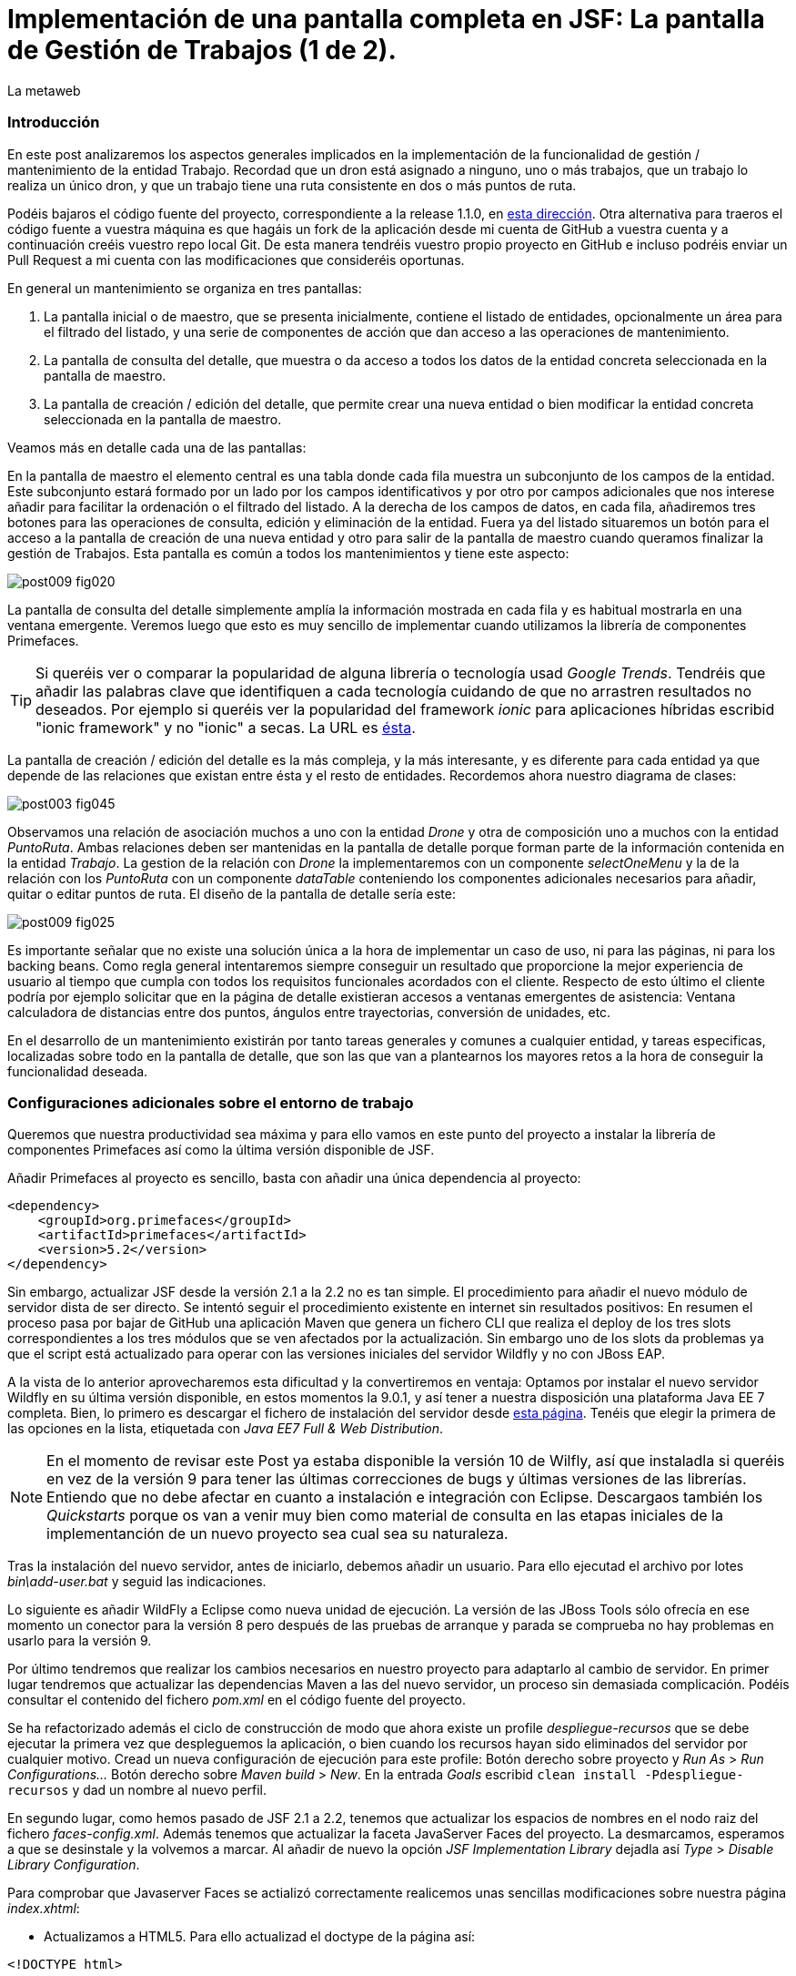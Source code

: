 = Implementación de una pantalla completa en JSF: La pantalla de Gestión de Trabajos (1 de 2).
La metaweb
:hp-tags: JSF, JavaServer Faces, Primefaces, CRUD, EJB, Hibernate, backing bean
:published_at: 2015-09-02

=== Introducción

En este post analizaremos los aspectos generales implicados en la implementación de la funcionalidad de gestión / mantenimiento de la entidad Trabajo. Recordad que un dron está asignado a ninguno, uno o más trabajos, que un trabajo lo realiza un único dron, y que un trabajo tiene una ruta consistente en dos o más puntos de ruta. 

Podéis bajaros el código fuente del proyecto,  correspondiente a la release 1.1.0, en https://github.com/lametaweb/jdrone/releases/tag/1.1.0[esta dirección]. Otra alternativa para traeros el código fuente a vuestra máquina es que hagáis un fork de la aplicación desde mi cuenta de GitHub a vuestra cuenta y a continuación creéis vuestro repo local Git. De esta manera tendréis vuestro propio proyecto en GitHub e incluso podréis enviar un Pull Request a mi cuenta con las modificaciones que consideréis oportunas.

En general un mantenimiento se organiza en tres pantallas: 

. La pantalla inicial o de maestro, que se presenta inicialmente, contiene el listado de entidades, opcionalmente un área para el filtrado del listado, y una serie de componentes de acción que dan acceso a las operaciones de mantenimiento. 

. La pantalla de consulta del detalle, que muestra o da acceso a todos los datos de la entidad concreta seleccionada en la pantalla de maestro. 

. La pantalla de creación / edición del detalle, que permite crear una nueva entidad o bien modificar la entidad concreta seleccionada en la pantalla de maestro.

+++<style>span.boton {color:#A80000;border-style: solid;border-width: 2px;padding-top: 0em;padding-right: .8em;padding-bottom: 0em;padding-left: .8em;-webkit-border-radius: 4px;-moz-border-radius: 4px;border-radius: 4px;}</style>+++

Veamos más en detalle cada una de las pantallas:

En la pantalla de maestro el elemento central es una tabla donde cada fila muestra un subconjunto de los campos de la entidad. Este subconjunto estará formado por un lado por los campos identificativos y por otro por campos adicionales que nos interese añadir para facilitar la ordenación o el filtrado del listado. A la derecha de los campos de datos, en cada fila, añadiremos tres botones para las operaciones de consulta, edición y eliminación de la entidad. Fuera ya del listado situaremos un botón para el acceso a la pantalla de creación de una nueva entidad y otro para salir de la pantalla de maestro cuando queramos finalizar la gestión de Trabajos. Esta pantalla es común a todos los mantenimientos y tiene este aspecto:

image::https://raw.githubusercontent.com/lametaweb/lametaweb.github.io/master/images/009/post009-fig020.png[]

La pantalla de consulta del detalle simplemente amplía la información mostrada en cada fila y es habitual mostrarla en una ventana emergente. Veremos luego que esto es muy sencillo de implementar cuando utilizamos la librería de componentes Primefaces.

TIP: Si queréis ver o comparar la popularidad de alguna librería o tecnología usad _Google Trends_. Tendréis que añadir las palabras clave que identifiquen a cada tecnología cuidando de que no arrastren resultados no deseados. Por ejemplo si queréis ver la popularidad del framework _ionic_ para aplicaciones híbridas escribid "ionic framework" y no "ionic" a secas. La URL es https://www.google.es/trends[ésta].

La pantalla de creación / edición del detalle es la más compleja, y la más interesante, y es diferente para cada entidad ya que depende de las relaciones que existan entre ésta y el resto de entidades. Recordemos ahora nuestro diagrama de clases:

image::https://raw.githubusercontent.com/lametaweb/lametaweb.github.io/master/images/003/post003-fig045.png[]

Observamos una relación de asociación muchos a uno con la entidad _Drone_ y otra de composición uno a muchos con la entidad _PuntoRuta_. Ambas relaciones deben ser mantenidas en la pantalla de detalle porque forman parte de la información contenida en la entidad _Trabajo_. La gestion de la relación con _Drone_ la implementaremos con un componente _selectOneMenu_ y la de la relación con los _PuntoRuta_ con un componente _dataTable_ conteniendo los componentes adicionales necesarios para añadir, quitar o editar puntos de ruta. El diseño de la pantalla de detalle sería este:

image::https://raw.githubusercontent.com/lametaweb/lametaweb.github.io/master/images/009/post009-fig025.png[]

Es importante señalar que no existe una solución única a la hora de implementar un caso de uso, ni para las páginas, ni para los backing beans. Como regla general intentaremos siempre conseguir un resultado que proporcione la mejor experiencia de usuario al tiempo que cumpla con todos los requisitos funcionales acordados con el cliente. Respecto de esto último el cliente podría por ejemplo solicitar que en la página de detalle existieran accesos a ventanas emergentes de asistencia: Ventana calculadora de distancias entre dos puntos, ángulos entre trayectorias, conversión de unidades, etc.

En el desarrollo de un mantenimiento existirán por tanto tareas generales y comunes a cualquier entidad, y tareas especificas, localizadas sobre todo en la pantalla de detalle, que son las que van a plantearnos los mayores retos a la hora de conseguir la funcionalidad deseada.

=== Configuraciones adicionales sobre el entorno de trabajo

Queremos que nuestra productividad sea máxima y para ello vamos en este punto del proyecto a instalar la librería de componentes Primefaces así como la última versión disponible de JSF.

Añadir Primefaces al proyecto es sencillo, basta con añadir una única  dependencia al proyecto:

[source,xhtml,indent=0]
----
		<dependency>  
		    <groupId>org.primefaces</groupId>  
		    <artifactId>primefaces</artifactId>  
		    <version>5.2</version>  
		</dependency>
----

Sin embargo, actualizar JSF desde la versión 2.1 a la 2.2 no es tan simple. El procedimiento para añadir el nuevo módulo de servidor dista de ser directo. Se intentó seguir el procedimiento existente en internet sin resultados positivos: En resumen el proceso pasa por bajar de GitHub una aplicación Maven que genera un fichero CLI que realiza el deploy de los tres slots correspondientes a los tres módulos que se ven afectados por la actualización. Sin embargo uno de los slots da problemas ya que el script está actualizado para operar con las versiones iniciales del servidor Wildfly y no con JBoss EAP.

A la vista de lo anterior aprovecharemos esta dificultad y la convertiremos en ventaja: Optamos por instalar el nuevo servidor Wildfly en su última versión disponible, en estos momentos la 9.0.1, y así tener a nuestra disposición una plataforma Java EE 7 completa. Bien, lo primero es descargar el fichero de instalación del servidor desde http://wildfly.org/downloads/[esta página]. Tenéis que elegir la primera de las opciones en la lista, etiquetada con _Java EE7 Full & Web Distribution_.

NOTE: En el momento de revisar este Post ya estaba disponible la versión 10 de Wilfly, así que instaladla si queréis en vez de la versión 9 para tener las últimas correcciones de bugs y últimas versiones de las librerías. Entiendo que no debe afectar en cuanto a instalación e integración con Eclipse. Descargaos también los _Quickstarts_ porque os van a venir muy bien como material de consulta en las etapas iniciales de la implementanción de un nuevo proyecto sea cual sea su naturaleza.

Tras la instalación del nuevo servidor, antes de iniciarlo, debemos añadir un usuario. Para ello ejecutad el archivo por lotes _bin\add-user.bat_ y seguid las indicaciones.

Lo siguiente es añadir WildFly a Eclipse como nueva unidad de ejecución. La versión de las JBoss Tools sólo ofrecía en ese momento un conector para la versión 8 pero después de las pruebas de arranque y parada se comprueba no hay problemas en usarlo para la versión 9.

Por último tendremos que realizar los cambios necesarios en nuestro proyecto para adaptarlo al cambio de servidor. En primer lugar tendremos que actualizar las dependencias Maven a las del nuevo servidor, un proceso sin demasiada complicación. Podéis consultar el contenido del fichero _pom.xml_ en el código fuente del proyecto.

Se ha refactorizado además el ciclo de construcción de modo que ahora existe un profile _despliegue-recursos_ que se debe ejecutar la primera vez que despleguemos la aplicación, o bien cuando los recursos hayan sido eliminados del servidor por cualquier motivo. Cread un nueva configuración de ejecución para este profile: Botón derecho sobre proyecto y _Run As_ > _Run Configurations..._  Botón derecho sobre _Maven build_ > _New_.  En la entrada _Goals_ escribid `clean install -Pdespliegue-recursos` y dad un nombre al nuevo perfil.

En segundo lugar, como hemos pasado de JSF 2.1 a 2.2, tenemos que actualizar los espacios de nombres en el nodo raiz del fichero _faces-config.xml_. Además tenemos que actualizar la faceta JavaServer Faces del proyecto. La desmarcamos, esperamos a que se desinstale y la volvemos a marcar. Al añadir de nuevo la opción _JSF Implementation Library_ dejadla así _Type_ > _Disable Library Configuration_.

Para comprobar que Javaserver Faces se actializó correctamente realicemos unas sencillas modificaciones sobre nuestra página _index.xhtml_:

* Actualizamos a HTML5. Para ello actualizad el doctype de la página así:

[source,xhtml,indent=0]
----
<!DOCTYPE html>
----

* Cambiamos los espacios de nombres:

[source,xhtml,indent=0]
----
<html xmlns="http://www.w3.org/1999/xhtml"
	xmlns:h="http://xmlns.jcp.org/jsf/html"
	xmlns:f="http://xmlns.jcp.org/jsf/core">
----

* Añadimos un elemento nuevo de JSF 2.2 para comprobar si el cambio de versión ha sido efectivo. Sustituimos la línea de código primera por la segunda:

[source,xhtml,indent=0]
----
	<f:event 
    listener="#{disponibilidadBean.listaEstadoDronesPorFecha()}"
    type="preRenderView" />
----
[source,xhtml,indent=0]
----
	<f:viewAction 
    action="#{disponibilidadBean.listaEstadoDronesPorFecha()}"
    onPostback="true"></f:viewAction>
----

Ahora no se admiten los típicos caracteres de espaciado `\&nbsp;` y los sustituimos por el equivalente código unicode `\&#160;`.

La etiqueta `viewAction` es nueva en JSF 2.2. Asocia un evento a una página ofreciendo más flexibilidad que la etiqueta `event` para acciones de precarga de datos para una página. La forma en que se usa en nuestra página de consulta `index.xhtml` no es la habitual, y por eso es necesario añadir el atributo `onPostback="true"`. En el siguiente apartado veremos usos adecuados de `viewAction` tanto en la página de maestro como en la de detalle.

Bien, con el diseño de las páginas listo podemos empezar con el desarrollo. No se dará una explicación tan paso a paso como en Posts anteriores porque sé que ya tenéis cierta soltura con JSF y puede hacerse un poco pesado. En cambio os explicaré los puntos claves a la hora de desarrollar un maestro detalle en JSF. Y vosotros ayundándoos del código fuente del proyecto y de las explicaciones podéis intentar implementar las pantallas nombrando los ficheros por ejemplo con vuestras iniciales al final del nombre original. Por ejemplo para la pantalla de maestro cread una página con el nombre trabajoFJH.xhtml, y un backing bean con el nombre TrabajoFJHBean.java. Primero nos centraremos en la capa de presentación y comentaremos la capa de servicio / acceso a datos al final.

=== La página de maestro: trabajos.xhtml.

Pensemos en la pantalla de maestro y sus distintos elementos. Tenemos un listado con datos de sólo lectura, los botones Borrar icon:trash[], Editar icon:pencil[] y Ver icon:search[] asociados a cada entidad del listado y los botones Salir y Crear a nivel de pantalla:

* El listado de entidades: La página de maestro debe mostrar inicialmente, es decir en la Initial Request, todos los Trabajos. Debemos tener por tanto estos datos disponibles antes de la fase Render Response. Esto lo conseguimos con la etiqueta viewAction, ahora sí usada de la manera habitual. Esta etiqueta añade una llamada al Modelo para el ciclo de vida de JSF de una request Initial Request realizada hacia la página que la contiene, que es justo lo que necesitamos. Por defecto la llamada se realiza en la fase de Invoke Application, anterior a la de Render Response.

[source,xhtml,indent=0]
----
	<f:metadata>
		<f:viewAction action="#{trabajosBean.actualizaModeloTrabajos()}" />
	</f:metadata>
----

El método `trabajosBean.actualizaModeloTrabajos()` realiza una llamada a la capa de servicio para la lectura de los datos y actualiza el Modelo en el backing bean, y a continuación la página es renderizada en el servidor en la fase Render Response. Durante esta fase entran en juego los bindings establecidos en la tabla dataTable, que tiran del Modelo para renderizar cada campo de datos de cada Trabajo. El siguiente código muestra el binding para la primera columna de la tabla:

[source,xhtml,indent=0]
----
		<p:dataTable id="tabla" var="trabajo" value="#{trabajosBean.trabajos}">
			<!-- datos -->
		    <p:column headerText="N. Registro">
		        <h:outputText value="#{trabajo.numeroDeRegistro}" />
		    </p:column>
            ...
----

* Los botones de acción a nivel de entidad: La página ya ha sido renderizada y se muestra correctamente en nuestro navegador. Si el código de la página es correcto cuando pulsemos alguno de los botones Borrar, Editar o Ver se debe obtener la funcionalidad deseada.

El botón +++<span class="boton">+++Ver+++</span>+++ en general se implementa para que se navegue a otra página donde se muestra el detalle de la entidad seleccionada, sin embargo aprovechamos las capacidades de Primefaces para mostrar ventanas emergentes. El código para este botón es el siguiente:

[source,xhtml,indent=0]
----
<p:commandButton update=":formulario:trabajoDetail" icon="ui-icon-search" oncomplete="PF('trabajoDialog').show()">
	<f:setPropertyActionListener value="#{trabajo}" target="#{trabajosBean.trabajoSeleccionado}" />
</p:commandButton>
----

La secuencia de acciones del Postback Request a la propia página que se genera tras pulsar el botón sería la siguiente: La etiqueta `setPropertyActionListener` actualiza la variable del Modelo `trabajosBean.trabajoSeleccionado` del que tirará el cuadro de diálogo del detalle con el trabajo de la fila pulsada. La llamada Ajax actualiza el panel del cuadro de diálogo `:formulario:trabajoDetail` y finalmente el diálogo es mostrado con la llamada Javascript `PF('trabajoDialog').show()`.

El botón +++<span class="boton">+++Editar+++</span>+++ navegará a la página edición del detalle. El código para este botón es bien diferente del anterior, veamos:

[source,xhtml,indent=0]
----
<p:button outcome="/trabajo" icon="ui-icon-pencil">
	<f:param name="idTrabajo" value="#{trabajo.idTrabajo}"></f:param>
</p:button>
----

Lo único que hace es navegar a la página de creación / edición del detalle. Por eso usamos un componente `button` y no un `commandButton`. Será además necesario enviar un parámetro en la request que indique el trabajo que se desea editar. Lo que tenemos es una Initial Request a la página de edición del detalle `trabajos.xhtml`.

Por último el botón +++<span class="boton">+++Borrar+++</span>+++ al igual que en el caso del botón Ver es un botón de comando porque necesitamos ejecutar una acción de servidor y no solo navegar a otra página. Generará por tanto una Postback Request, que como ya sabemos, inicará un ciclo completo de JSF. Será un ciclo Ajax, que es el comportamiento por defecto para los botones en Primefaces. En la fase Invoke Application de este ciclo se llamará al método de borrado `trabajosBean.eliminar(trabajo)` del backing bean. El código completo es:

[source,xhtml,indent=0]
----
<p:commandButton action="#{trabajosBean.eliminar(trabajo)}"
	update=":formulario:paneltrabajos" icon="ui-icon-trash">
		<p:confirm header="Borrado de trabajo" message="Pulsa Confirmar para confirmar acción" icon="ui-icon-alert" />
</p:commandButton>
----

En general para las acciones de borrado, ya sea físico o lógico, es conveniente presentar un cuadro de diálogo de confirmación al usuario. En Primefaces es muy fácil de implementar usando un cuadro de diálogo global.

Bien, ya solo nos queda por analizar los dos botones a nivel de página, Salir y Crear. Como véis en la figura que muestra el diseño de la página, he colocado estos botones encima del listado de Trabajos, creo que así se mejora la experiencia de usuario ya que los botones siempre van a estar en la misma posición independientemente del número de filas del listado y además se muestran en una posición más accesible, más en pantallas de tamaño reducido.

El botón +++<span class="boton">+++Salir+++</span>+++ simplemente navega a la página de inicio:

[source,xhtml,indent=0]
----
<p:button value="Salir" outcome="/index" />
----

Y el botón +++<span class="boton">+++Crear+++</span>+++ es igual de simple. Navega a la misma página a la que nos llevaba el botón Editar pero ahora sin especificar ningún parámetro:

[source,xhtml,indent=0]
----
<p:button value="Crear" outcome="/trabajo" />
----

Viendo la simplicidad y limpieza del código nos damos cuenta de la potencia de JSF y de sus ventajas frente a frameworks MVC basados en la petición como Struts 2 o Spring MVC. Javaserver Faces nos permitirá centrarnos totalmente en el caso de uso a resolver, realizando por nosotros las tareas ajenas al negocio en las distintas fases del ciclo de vida. 

=== La página de edición / creación del detalle: trabajo.xhtml.

Aquí es donde está como se suele decir "la chicha" de un mantenimiento de entidad. La complejidad del código dependerá como ya sabemos del número y tipo de relaciones de la entidad gestionada.

Usaremos la misma página tanto para la edición como para la creación, siguiendo el principio DRY (Don't Repeat Yourself). Veamos la secuencia de acciones que tienen lugar tras la Initial Request que se inicia cuando navegamos a la página de detalle, tanto en el caso de una edición como en el caso de una creación:

Como ya sabemos en una Initial Request solo se ejecutarán las fases Restore View y Render Response del ciclo de vida. Durante la fase Restore View simplemente se crea una View vacía, el resto ocurrirá en la fase Render Response: 

. Una instancia del backing bean es creada.

. Se ejecuta el método _@PostConstruct_ donde crearemos una nueva instancia  de la entidad gestionada, Trabajo.

. La etiqueta _viewParam_ es procesada: El campo _idTrabajo_ de la entidad recién creada se actualiza con el valor del parámetro de la request en el caso de que exista, es decir, cuando se trate de una llamada a la página de edición del detalle.

. Se procesa la etiqueta _viewAction_: Se llama al método de la capa de servicio / acceso a datos _actualizaModeloTrabajo()_ comprobamos el valor del Id y si no es nulo actualizamos el Modelo para que en la fase Render Response se muestren los datos del trabajo que el usuario desea editar.

[source,xhtml,indent=0]
----
<f:metadata>
	<f:viewParam name="idTrabajo" value="#{trabajoBean.trabajo.idTrabajo}" />
	<f:viewAction action="#{trabajoBean.actualizaModeloTrabajo()}" />
</f:metadata>
----

[start=5]
. Finalmente una vez que el framework ha creado la View con todos los componentes y los valores correspondientes la página es renderizada como HTML y enviada al usuario.

En este punto tenemos ya nuestra página lista para la creación o la edición de un Trabajo. El botón +++<span class="boton">+++Salir+++</span>+++ es simple, se trata de un típico botón de cancelación:

[source,xhtml,indent=0]
----
<p:button value="Salir" outcome="/trabajos.xhtml"/>
----

Ejecuta una navegación GET (Initial Request) a la página de maestro. Esta simplicidad es posible porque la cancelación aquí no requiere de ninguna acción adicional. Si encambio necesitaramos realizar alguna acción, por ejemplo para liberar recursos de sesión, o para realizar una escritura en base de datos para grabar la fecha y hora de la cancelación, etc, entonces no nos valdría con lo anterior y tendríamos que elegir entre alguna de las dos soluciones siguientes, ahora usando un componente commandButton o commandLink:

. Configurar el botón para que se procese sólo a sí mismo en la llamada Ajax. De esta manera el resto del formulario no se ve implicado y conseguimos evitar la ejecución de conversiones y validaciones:

[source,xhtml,indent=0]
----
<p:commandButton value="Salir" process="@this" action="/trabajos.xhtml?faces-redirect=true" actionListener="#{trabajoBean.miAccionNecesaria}"/>
----

[start=2]
. Configurar el botón con el modificador _inmmediate_ a true. De esta manera la accion asociada a la cancelación se realiza en la fase de Apply Request Values y luego se salta a la fase de Render Response, puenteando como en el caso anterior conversiones y validaciones:

[source,xhtml,indent=0]
----
<p:commandButton value="Salir" action="/trabajos.xhtml?faces-redirect=true" immediate="true" actionListener="#{trabajoBean.miAccionNecesaria}"/>
----

En los dos casos anteriores podemos optar por prescindir del atributo `actionListener` y escribir la llamada al método `miAccionNecesaria` en el atributo `action`. Esto obliga a devolver la cadena `"/trabajos.xhtml?faces-redirect=true"` en el método. De todos modos como ya hemos comentado en el caso de la cancelación de la edición de la entidad Trabajo no es necesario la llamada a un método tras la cancelación.

El botón +++<span class="boton">+++Aceptar+++</span>+++ persiste los cambios en una edición o bien la nueva entidad Trabajo en una creación. En ambos casos se ha usado el mismo código. Esto es posible porque el método _merge_ mete en el contexto de persistencia tanto una entidad _detached_ como una _new_. En el caso de una edición la entidad Trabajo que se lee de la base de datos pasa al estado  _detached_ cuando la transacción del método de lectura finaliza. En el caso de una creación el JavaBean creado pasa al estado _new_. Estos estados se prolongan durante toda la sesión de usuario de edición o creación de un Trabajo. Finalmente, cuando el usuario pulsa el botón Aceptar para persistir los cambios,  lo único que quedará es hacer un merge para que la entidad Trabajo vuelva al contexto de persistencia, es decir, pase al estado _managed_, y dejar que JTA ejecute el correspondiente commit en la sálida del método Java de la capa de Servicio.

Es importante tener claro que durante una sesión de edición debemos guardar los cambios realizados por el usuario en la capa de presentación, y sólo persistir los cambios, mediante la correspondiente llamada a la capa de servicio / datos, al final de la sesión, cuando el usuario pulse el botón Aceptar.

El código fuente del botón puede ser confuso en principio:

[source,xhtml,indent=0]
----
<p:commandButton id="aceptar" value="Aceptar" action="#{trabajoBean.aceptar}" update="@(:input:not(.notsend)) mensajes" process="@(:input:not(.notsend))" oncomplete="ajustaPosicionEtiquetas();" />
----

Se trata de un botón de comando, y que por lo tanto genera una petición Ajax de tipo Postback a la propia página. De forma resumida estos son los pasos que se seguirán durante el ciclo de vida completo generado: Si no hay errores, se llevarán a cabo las conversiones, las validaciones (tanto las de JSF como las de BV) y la actualización del Modelo para los atributos de la entidad Trabajo. A continuación se ejecutará la llamada al método de servicio para la persistencia y luego se actualizará la zona adecuada de la página. Finalmente hay un ajuste dinámico de estilo. 

Veamos más detenidamente cada atributo del botón:

* process y update: El primero determina los elementos que enviamos y en segundo lo que actualizamos en la llamada Ajax. Lo interesante aquí es que se ha tenido que usar un selector poco usual para definir el conjunto de elementos. El motivo de esto es que se ha usado un componente para maquetar la página que englobaba a la entidad Trabajo y también a sus PuntosRuta y como no se deben anidar formularios, tanto la entidad padre como las hijas han de estar en el mismo formulario y de ahí que sea necesario filtrar lo que se envía al servidor. Cuando pulse Aceptar sólo deberé enviar al servidor los campos de la entidad Trabajo y excluir los tres campos de introducción de un PuntoRuta. Para esto uso la capacidad de PrimeFaces de usar selectores jQuery:

`@(:input:not(.notsend))`

El selector toma el conjunto de todos los elementos de entrada del formulario con el selector jQuery `:input`, y le aplica luego el selector jQuery `:not` para excluir los que tienen la clase `.notsend.` De modo que si asignamos a los tres campos de entrada de PuntoRuta esta clase evitaremos que intervengan en el submit generado al pulsar el botón Aceptar.

* action: Indica el método de la capa de Servicio que persiste el Trabajo, que como ya se ha indicado será el mismo tanto para la edición como para la creación.

* oncomplete: Llama a una función JS que restablece el estilo del elemento padre de las labels de los campos que ocupan una altura extra en la pantalla: _Descripción_ y _Puntos de Ruta_. El problema aquí es que en la versión actual de CSS no existe una manera de seleccionar un elemento padre conocido su hijo y tenemos por tanto que recurrir a JS, de modo que cada vez que la pantalla se refresca hay que reescribir el estilo. Esto es un ejemplo de cómo a veces para conseguir una buena experiencia de usuario es necesario usar técnicas más eleboradas.

Bien, hasta aquí los aspectos generales de la pantalla de detalle. 

Para concluir este Post veamos cómo implementar y usar las plantilla de Facelets.

=== Uso de plantillas: Una plantilla adaptativa para jDrone

Una interfaz adaptativa, en inglés _responsive_, se hace necesaria casi en cualquier proyecto hoy en día dada la variabilidad del tamaño de pantalla de los distintos dispositivos: Laptops, tablets, smartphones... En una aplicación JSF una buena alternativa para esto es usar el componente _Grid CSS_ de Primefaces, que permite realizar la maquetación de las páginas del proyecto definiendo las zonas comunes: Cabecera, menú, barra de navegación, sides, zona central principal y pie. Asimismo, aunque no se ha incluido en *+++<span style="color:blue">+++j+++</span>+++drone*, es interesante el uso de la clase CSS _ui-fluid_ que va a darnos una interfaz fluida cálculando la posición y tamaño de cada componente en tiempo real dependiendo del tamaño del viewport. Grid CSS no es más que una librería de estilos, similar a Bootstrap, pero compatible con JSF y Primefaces. 

Antes de empezar a implementar la plantilla lo mejor es tomar lápiz y papel o una herramienta como Inkscape y dibujar un boceto del layout de la página completa que necesitamos, de esta manera podré averiguar facilmente los _divs_ que voy a necesitar para crear las distintas áreas en la pantalla.

Una plantilla es una página XHTML privada que define la estructura y el contenido común de todas las páginas de la aplicación que la usan. Dentro de esa estructura tendremos que situar los elementos _<ui:insert...> para definir los puntos de inserción del contenido variable. Podéis consultar la plantilla usada en *+++<span style="color:blue">+++j+++</span>+++drone* abriendo el fichero _\jdrone\src\main\webapp\WEB-INF\plantillas\plantilla.xhtml_.

Por otro lado tenemos las páginas públicas de la aplicación, que van a usar la plantilla incluyendo el contenido variable mediante elementos _<ui:define...>_. Una página tendrá un aspecto similar al siguiente:

[source,xhtml,indent=0]
----
	<ui:composition...>
    	<ui:define name="central">
        	...
        </ui:define>
        <ui:define name="logo">
       		<ui:include... />
        </ui:define>
        ...
    </ui:composition>
----

El contenido de la zona de contenido variable, _central_, se define en cada página en general al principio para mayor claridad dado que aquí el orden de aparición en el fichero XHTML no afecta. La zona del logo la haremos también insertable aunque en todas las páginas aparecerá como un include, sin embargo esto nos da la posibilidad de tener páginas especiales que prescindan del logo si por ejemplo fuera interesante disponer de un espacio de visualización extra.

Como ejemplo aquí tenéis la página de consulta de drones disponibles en una fecha del Post anterior, que se había movido desde _index.xhtml_ a _consulta-inicial.xhtml_, tras adaptarla al uso de la plantilla:

[source,xhtml,indent=0]
----
<ui:composition xmlns:ui="http://xmlns.jcp.org/jsf/facelets"
                xmlns:h="http://xmlns.jcp.org/jsf/html"                
                template="/WEB-INF/plantillas/plantilla.xhtml"
                xmlns:p="http://primefaces.org/ui"
                xmlns="http://www.w3.org/1999/xhtml"
                xmlns:f="http://xmlns.jcp.org/jsf/core">

    <ui:define name="central">
    	<!-- estilo aplicable a la página -->
        <f:facet name="last">
            <h:outputStylesheet library="css" name="estilo.css"/>
        </f:facet>
        <!-- acción asociada a la pantalla -->
        <f:metadata>
			<f:viewAction action="#{disponibilidadBean.listaEstadoDronesPorFecha()}" onPostback="true"></f:viewAction>
        </f:metadata> 

		<!-- contenido de zona central -->
	¡Hola mundo!
	<br />

	<h:form>
		<h:outputText
			value="Consulta de drones realizando trabajos en una fecha" />
		<br />
		<br />
		<h:messages />
		<br />
		<h:outputText
			value="Introduce la fecha y la hora en el formato indicado:" />
		<br />
		<h:outputLabel value="Fecha (dd-mm-aaaa)" for="fecha" />&#160;
		<h:inputText id="fecha" value="#{disponibilidadBean.fecha}"
			required="true">
			<f:convertDateTime pattern="dd-MM-yyyy" />
		</h:inputText>
		<br />
		<h:outputLabel value="Hora (0-23:0-59)" for="hora" />&#160;
		<h:inputText id="hora" value="#{disponibilidadBean.hora}"
			required="true">
			<f:convertDateTime pattern="HH:mm" />
		</h:inputText>
		<br />
		<br />
		<h:commandButton value="Consultar" />
	</h:form>
	<br />
	<h:dataTable value="#{disponibilidadBean.drones}" var="drone" style="width:100%;"
		styleClass="tabla-general" headerClass="tabla-general-cabecera" 
		rowClasses="tabla-general-impar,tabla-general-par">

		<h:column>
			<!-- column header -->
			<f:facet name="header">Número de Serie</f:facet>
			<!-- row record -->
    				#{drone.numeroDeSerie}
    			</h:column>
		<h:column>
			<f:facet name="header">Modelo</f:facet>
    				#{drone.modelo}
    			</h:column>
		<h:column>
			<f:facet name="header">Autonomía</f:facet>
    				#{drone.autonomia}
    			</h:column>
		<h:column>
			<f:facet name="header">Número de Motores</f:facet>
    				#{drone.numMotores}
    			</h:column>
		<h:column>
			<f:facet name="header">Peso Máximo Despegue</f:facet>
    				#{drone.pesoMaximoDespegue}
    			</h:column>

	</h:dataTable>
			
	</ui:define>
	
	<!-- contenido de zona logo -->
    <ui:define name="logo">
        <ui:include src="/WEB-INF/paneles/panelLogo.xhtml" />
    </ui:define>

	<!-- contenido de zona barra menu -->
    <ui:define name="menu">
        <ui:include src="/WEB-INF/paneles/panelMenu.xhtml" />
    </ui:define>
    
	<!-- TODO: contenido de otras zonas... -->

</ui:composition>
----

Se tienen tres puntos de definición de contenido, el punto _central_, donde se ha añadido el contenido de la página antigua, en el punto _menu_, donde incluiremos un menú como veremos a continuación, y en el punto _logo_ para el logo de la aplicación y de la empresa. 

El logo se implementa con un elemento _<ui:composition... >_ sin elementos `<ui:define...>` al contrario que el resto de páginas cliente de la plantilla. Se ha incluido aquí una sencilla animación realizada con la librería Javascript jQuery para que, si aún no la conocéis, tengáis una primera toma de contacto. Es muy importante conocerla bien porque acelera el desarrollo de la parte de cliente y permite llegar más lejos con Primefaces, que está basado en jQuery. Para ver la animación sólo tenéis que pasar el puntero del ratón por encima del logo jDrone. 

NOTE: No debemos añadir jQuery a un proyecto que use Primefaces. No es habitual, pero si una página de nuestro proyecto no usa ninguna estiqueta de Primefaces entonces incliremos de manera explícita en la página la librería jQuery embebida en Primefaces añadiendo el código:

[source,xhtml,indent=0]
----
<h:outputScript library="primefaces" name="jquery/jquery.js" target="head" />
<h:outputScript library="primefaces" name="jquery/jquery-plugins.js" target="head" />
----

Con nuestra página de consulta ya maquetada lo siguiente es añadir el menú de opciones de la aplicación a la página. Optaremos por la clásica barra de menú de las aplicaciones de Escritorio. Como suele ocurrir cuando necesitamos algún elemento para la capa de presentación Primefaces nos da la solución, en este caso con el componente _<p:MenuBar...>_. Tened en cuenta que la versión 5.2, abierta a la comunidad y usada en nuestro programa, tiene casi 150 componentes. Usando este componente en un par de minutos dibujamos las opciones y submenús que tengamos previstos para la aplicación. Finalmente, para situar el menú en la página, lo metemos, al igual que el logo, en un panel, y lo situamos en la plantilla añadiendo a la misma un elemento _<ui:insert...>_.

Arrancamos el servidor y ejecutamos nuestro ciclo de construcción para ver el aspecto en pantalla. Personalmente no me convence el aspecto por defecto del menú por lo que acudimos de nuevo a Primefaces y vemos que es muy sencillo dar un aspecto distinto a los componentes simplemente eligiendo otro _Theme_. Además de paso activamos los iconos de FontAwesome añadiendo el correspondiente parámetro en el fichero _web.xml_ y así disponer de una mayor variedad de iconos.

image::https://raw.githubusercontent.com/lametaweb/lametaweb.github.io/master/images/009/post009-fig005.png[]

Para cambiar el _Theme_ tenemos que añadir una dependencia de Maven, elegimos el _Theme bluesky_, más acorde con la Marca de la compañía cliente:

[source,xml,indent=0]
----
  <dependency>
    <groupId>org.primefaces.themes</groupId>
    <artifactId>bluesky</artifactId>
    <version>1.0.10</version>
  </dependency>
----

Y añadir un parámetro en el descriptor de despliegue, _web.xml_:

[source,xml,indent=0]
----
  <context-param>
    <param-name>primefaces.THEME</param-name>
    <param-value>bluesky</param-value>
  </context-param>
----

Guardamos los cambios. Si abrimos el fichero _pom.xml_ observamos que se muestra un error en la dependencia añadida, esto es debido a que esta dependencia no está en el repositorio Central. Tenemos por tanto que añadir el repositorio de Primefaces a nuestra configuración de Maven. Podemos hacerlo directamente desde la sugerencia que nos muestra Eclipse al poner el puntero del ratón sobre el error. Introducid los datos tal y como aparecen en la siguiente figura:

image::https://raw.githubusercontent.com/lametaweb/lametaweb.github.io/master/images/009/post009-fig010.png[]

Pulsamos _OK_ y _Finish_. Para afinar el estilo de la barra de menú aún más podemos modificar el estilo aplicado por el framework a los componentes que forman el menú. En la documentación de Primefaces aparecen estos estilos, pero lo más práctico es ayudarnos de las herramientas de desarrollador de Chrome o Firefox (F12) para localizar fácilmente los estilos aplicados a cada elemento sobre la propia pantalla y editarlos para ver los cambios on the fly.


Para estilizar los menús añadid al principio del fichero _plantilla.css_ lo siguiente: 

[source,css,indent=0]
----
.ui-menubar{
	height: 1.em;	
	padding:0em !important;	
}
.ui-menuitem{
	height: 1.8em;
}
----

Desplegad los cambios en WildFly y comprobad que el nuevo aspecto de la pantalla sea similar a éste:

image::https://raw.githubusercontent.com/lametaweb/lametaweb.github.io/master/images/009/post009-fig015.png[]

En el próximo Post terminaremos de analizar el código fuente de las pantallas de gestión de Trabajos, esta vez bajando al detalle, y analizando las técnicas más interesantes. Hasta pronto!